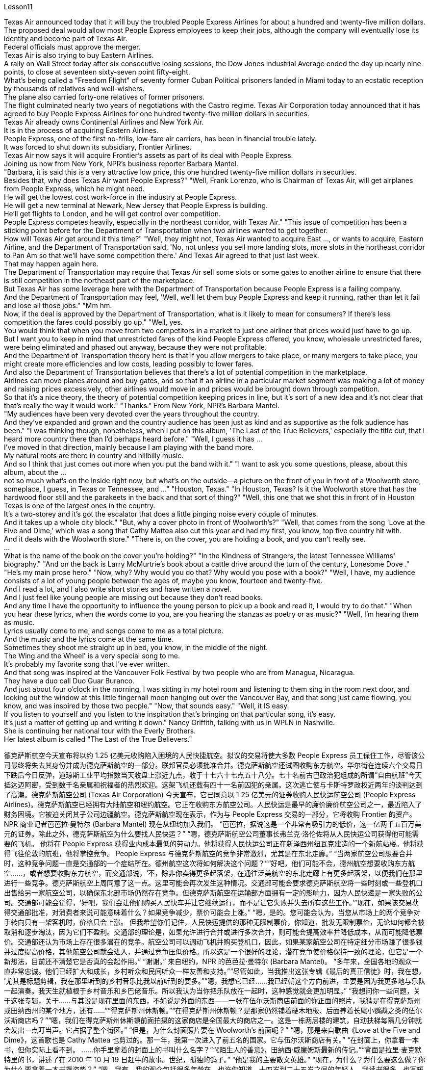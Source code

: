 Lesson11


Texas Air announced today that it will buy the troubled People Express Airlines for about a hundred and twenty-five million dollars.  +
The proposed deal would allow most People Express employees to keep their jobs, although the company will eventually lose its identity and become part of Texas Air.  +
Federal officials must approve the merger.  +
Texas Air is also trying to buy Eastern Airlines.  +
A rally on Wall Street today after six consecutive losing sessions, the Dow Jones Industrial Average ended the day up nearly nine points, to close at seventeen sixty-seven point fifty-eight.  +
What's being called a "Freedom Flight" of seventy former Cuban Political prisoners landed in Miami today to an ecstatic reception by thousands of relatives and well-wishers.  +
The plane also carried forty-one relatives of former prisoners.  +
The flight culminated nearly two years of negotiations with the Castro regime.
Texas Air Corporation today announced that it has agreed to buy People Express Airlines for one hundred twenty-five million dollars in securities.  +
Texas Air already owns Continental Airlines and New York Air.  +
It is in the process of acquiring Eastern Airlines.  +
People Express, one of the first no-frills, low-fare air carriers, has been in financial trouble lately.  +
It was forced to shut down its subsidiary, Frontier Airlines.  +
Texas Air now says it will acquire Frontier's assets as part of its deal with People Express.  +
Joining us now from New York, NPR's business reporter Barbara Mantel.  +
"Barbara, it is said this is a very attractive low price, this one hundred twenty-five million dollars in securities.  +
Besides that, why does Texas Air want People Express?" "Well, Frank Lorenzo, who is Chairman of Texas Air, will get airplanes from People Express, which he might need.  +
He will get the lowest cost work-force in the industry at People Express.  +
He will get a new terminal at Newark, New Jersey that People Express is building.  +
He'll get flights to London, and he will get control over competition.  +
People Express competes heavily, especially in the northeast corridor, with Texas Air." "This issue of competition has been a sticking point before for the Department of Transportation when two airlines wanted to get together.  +
How will Texas Air get around it this time?" "Well, they might not, Texas Air wanted to acquire East ..., or wants to acquire, Eastern Airline, and the Department of Transportation said, 'No, not unless you sell more landing slots, more slots in the northeast corridor to Pan Am so that we'll have some competition there.' And Texas Air agreed to that just last week.  +
That may happen again here.  +
The Department of Transportation may require that Texas Air sell some slots or some gates to another airline to ensure that there is still competition in the northeast part of the marketplace.  +
But Texas Air has some leverage here with the Department of Transportation because People Express is a failing company.  +
And the Department of Transportation may feel, 'Well, we'll let them buy People Express and keep it running, rather than let it fail and lose all those jobs." "Mm hm.  +
Now, if the deal is approved by the Department of Transportation, what is it likely to mean for consumers? If there's less competition the fares could possibly go up." "Well, yes.  +
You would think that when you move from two competitors in a market to just one airliner that prices would just have to go up.  +
But I want you to keep in mind that unrestricted fares of the kind People Express offered, you know, wholesale unrestricted fares, were being eliminated and phased out anyway, because they were not profitable.  +
And the Department of Transportation theory here is that if you allow mergers to take place, or many mergers to take place, you might create more efficiencies and low costs, leading possibly to lower fares.  +
And also the Department of Transportation believes that there's a lot of potential competition in the marketplace.  +
Airlines can move planes around and buy gates, and so that if an airline in a particular market segment was making a lot of money and raising prices excessively, other airlines would move in and prices would be brought down through competition.  +
So that it's a nice theory, the theory of potential competition keeping
prices in line, but it's sort of a new idea and it's not clear that that's really the way it would work." "Thanks." From New York, NPR's Barbara Mantel.  +
"My audiences have been very devoted over the years throughout the country.  +
And they've expanded and grown and the country audience has been just as kind and as supportive as the folk audience has been." "I was thinking though, nonetheless, when I put on this album, 'The Last of the True Believers,' especially the title cut, that I heard more country there than I'd perhaps heard before." "Well, I guess it has ...  +
I've moved in that direction, mainly because I am playing with the band more.  +
My natural roots are there in country and hillbilly music.  +
And so I think that just comes out more when you put the band with it." "I want to ask you some questions, please, about this album, about the ...  +
not so much what's on the inside right now, but what's on the outside—a picture on the front of you in front of a Woolworth store, someplace, I guess, in Texas or Tennessee, and ..." "Houston, Texas." "In Houston, Texas? Is it the Woolworth store that has the hardwood floor still and the parakeets in the back and that sort of thing?" "Well, this one that we shot this in front of in Houston Texas is one of the largest ones in the country.  +
It's a two-storey and it's got the escalator that does a little pinging noise every couple of minutes.  +
And it takes up a whole city block." "But, why a cover photo in front of Woolworth's?" "Well, that comes from the song 'Love at the Five and Dime,' which was a song that Cathy Mattea also cut this year and had my first, you know, top five country hit with.  +
And it deals with the Woolworth store." "There is, on the cover, you are holding a book, and you can't really see.  +
...  +
What is the name of the book on the cover you're holding?" "In the Kindness of Strangers, the latest Tennessee Williams' biography." "And on the back is Larry McMurtrie's book about a cattle drive around the turn of the century, Lonesome Dove ." "He's my main prose hero." "Now, why? Why would you do that? Why would you pose with a book?" "Well, I have, my audience consists of a lot of young people between the ages of, maybe you know, fourteen and twenty-five.  +
And I read a lot, and I also write short stories and have written a novel.  +
And I just feel like young people are missing out because they don't read books.  +
And any time I have the opportunity to influence the young person to pick up a book and read it, I would try to do that." "When you hear these lyrics, when the words come to you, are you hearing the stanzas as poetry or as music?" "Well, I'm hearing them as music.  +
Lyrics usually come to me, and songs come to me as a total picture.  +
And the music and the lyrics come at the same time.  +
Sometimes
they shoot me straight up in bed, you know, in the middle of the night.  +
The Wing and the Wheel' is a very special song to me.  +
It's probably my favorite song that I've ever written.  +
And that song was inspired at the Vancouver Folk Festival by two people who are from Managua, Nicaragua.  +
They have a duo call Duo Guar Buranco.  +
And just about four o'clock in the morning, I was sitting in my hotel room and listening to them sing in the room next door, and looking out the window at this little fingernail moon hanging out over the Vancouver Bay, and that song just came flowing, you know, and was inspired by those two people." "Now, that sounds easy." "Well, it IS easy.  +
If you listen to yourself and you listen to the inspiration that's bringing on that particular song, it's easy.  +
It's just a matter of getting up and writing it down." Nancy Griffith, talking with us in WPLN in Nashville.  +
She is continuing her national tour with the Everly Brothers.  +
Her latest album is called "The Last of the True Believers."


德克萨斯航空今天宣布将以约 1.25 亿美元收购陷入困境的人民快捷航空。拟议的交易将使大多数 People Express 员工保住工作，尽管该公司最终将失去其身份并成为德克萨斯航空的一部分。联邦官员必须批准合并。德克萨斯航空还试图收购东方航空。华尔街在连续六个交易日下跌后今日反弹，道琼斯工业平均指数当天收盘上涨近九点，收于十七六十七点五十八分。七十名前古巴政治犯组成的所谓“自由航班”今天抵达迈阿密，受到数千名亲属和祝福者的热烈欢迎。这架飞机还载有四十一名前囚犯的亲属。这次逃亡使与卡斯特罗政权近两年的谈判达到了高潮。德克萨斯航空公司 (Texas Air Corporation) 今天宣布，它已同意以 1.25 亿美元的证券收购人民快运航空公司 (People Express Airlines)。德克萨斯航空已经拥有大陆航空和纽约航空。它正在收购东方航空公司。人民快运是最早的廉价廉价航空公司之一，最近陷入了财务困境。它被迫关闭其子公司边疆航空。德克萨斯航空现在表示，作为与 People Express 交易的一部分，它将收购 Frontier 的资产。 NPR 商业记者芭芭拉·曼特尔 (Barbara Mantel) 现在从纽约加入我们。 “芭芭拉，据说这是一个非常有吸引力的低价，这一亿两千五百万美元的证券。除此之外，德克萨斯航空为什么要找人民快运？” “嗯，德克萨斯航空公司董事长弗兰克·洛伦佐将从人民快运公司获得他可能需要的飞机。 他将在 People Express 获得业内成本最低的劳动力。他将获得人民快运公司正在新泽西州纽瓦克建造的一个新航站楼。他将获得飞往伦敦的航班，他将掌控竞争。 People Express 与德克萨斯航空的竞争非常激烈，尤其是在东北走廊。” “当两家航空公司想要合并时，这种竞争问题一直是交通部的一个症结所在。德州航空这次将如何解决这个问题？”“好吧，他们可能不会，德州航空想要收购东方航空......，或者想要收购东方航空，而交通部说，‘不，除非你卖得更多起落架，在通往泛美航空的东北走廊上有更多起落架，以便我们在那里进行一些竞争。德克萨斯航空上周同意了这一点。这里可能会再次发生这种情况。交通部可能会要求德克萨斯航空将一些时刻或一些登机口出售给另一家航空公司，以确保东北部市场仍然存在竞争。但德克萨斯航空在运输部方面拥有一定的影响力，因为人民快递是一家失败的公司。交通部可能会觉得，‘好吧，我们会让他们购买人民快车并让它继续运行，而不是让它失败并失去所有这些工作。’”现在，如果该交易获得交通部批准，对消费者来说可能意味着什么？如果竞争减少，票价可能会上涨。” “嗯，是的。您可能会认为，当您从市场上的两个竞争对手转向只有一架客机时，价格只会上涨。 但我希望你们记住，人民快运提供的那种无限制票价，你知道，批发无限制票价，无论如何都会被取消和逐步淘汰，因为它们不盈利。交通部的理论是，如果允许进行合并或进行多次合并，则可能会提高效率并降低成本，从而可能降低票价。交通部还认为市场上存在很多潜在的竞争。航空公司可以调动飞机并购买登机口，因此，如果某家航空公司在特定细分市场赚了很多钱并过度提高价格，其他航空公司就会进入，并通过竞争压低价格。所以这是一个很好的理论，潜在竞争使价格保持一致的理论，但它是一个新想法，目前还不清楚它是否真的会起作用。” “谢谢。” 来自纽约，NPR 的芭芭拉·曼特尔 (Barbara Mantel)。 “多年来，全国各地的观众一直非常忠诚。他们已经扩大和成长，乡村听众和民间听众一样友善和支持。”“尽管如此，当我推出这张专辑《最后的真正信徒》时，我在想， ’尤其是标题剪辑，我在那里听到的乡村音乐比我以前听到的要多。”“嗯，我想它已经……我已经朝这个方向前进，主要是因为我更多地与乐队一起演奏。我天生就植根于乡村音乐和乡巴佬音乐。所以我认为当你把乐队放在一起时，这种感觉就会更加明显。” “我想问你一些问题，关于这张专辑，关于......与其说是现在里面的东西，不如说是外面的东西——一张在伍尔沃斯商店前面的你正面的照片，我猜是在得克萨斯州或田纳西州的某个地方，还有……”“得克萨斯州休斯顿。”“在得克萨斯州休斯顿？是那家仍然铺着硬木地板、后面养着长尾小鹦鹉之类的伍尔沃斯商店吗？”“嗯，我们在得克萨斯州休斯顿前面拍摄的这家商店是全国最大的商店之一。这是一栋两层楼的建筑，自动扶梯每隔几分钟就会发出一点叮当声。它占据了整个街区。” “但是，为什么封面照片要在 Woolworth's 前面呢？” “嗯，那是来自歌曲《Love at the Five and Dime》，这首歌也是 Cathy Mattea 也剪过的。那一年，我第一次进入了前五名的国家。它与伍尔沃斯商店有关。” “在封面上，你拿着一本书，但你实际上看不到。 ......你手里拿着的封面上的书叫什么名字？”“《陌生人的善意》，田纳西·威廉姆斯最新的传记。”“背面是拉里·麦克默特里的书，讲述了在 2010 年 10 月 19 日赶牛的故事。世纪，孤独的鸽子。” “他是我的主要散文英雄。” “现在，为什么？为什么要这么做？你为什么要拿着一本书摆姿势？” “嗯，我有，我的观众包括很多年龄在，也许你知道，十四岁到二十五岁之间的年轻人。我读书很多，也写短篇小说，还写过长篇小说。我只是觉得年轻人因为不读书而错过了机会。每当我有机会影响年轻人拿起一本书并阅读时，我都会尝试这样做。” “当你听到这些歌词时，当这些词出现在你脑海中时，你是把这些诗节当作诗歌还是音乐来听？” “嗯，我把它们当作音乐来听。我通常会想到歌词，而我通常会以整体画面的形式想到歌曲。音乐和歌词是同时出现的。有时他们会在半夜把我直接射到床上。 《The Wing and the Wheel》对我来说是一首非常特别的歌曲。这可能是我写过的最喜欢的歌曲。这首歌的灵感来自于温哥华民谣节，来自尼加拉瓜马那瓜的两个人。他们有一个叫 Duo Guar Buranco 的二人组。凌晨四点左右，我坐在酒店房间里，听着他们在隔壁房间唱歌，看着窗外悬在温哥华湾上空的小指甲月亮，那首歌就像你知道，我的灵感源源不断，并且受到了这两个人的启发。” “现在，这听起来很容易。” “嗯，这很容易。如果你倾听自己的声音，倾听那首特定歌曲的灵感，那就很容易了。这只是站起来写下来的问题。”南希·格里菲斯 (Nancy Griffith) 在纳什维尔的 WPLN 中与我们交谈。她正在继续与 Everly Brothers 一起进行全国巡演。她的最新专辑名为“The Last of the True Believers”。”

